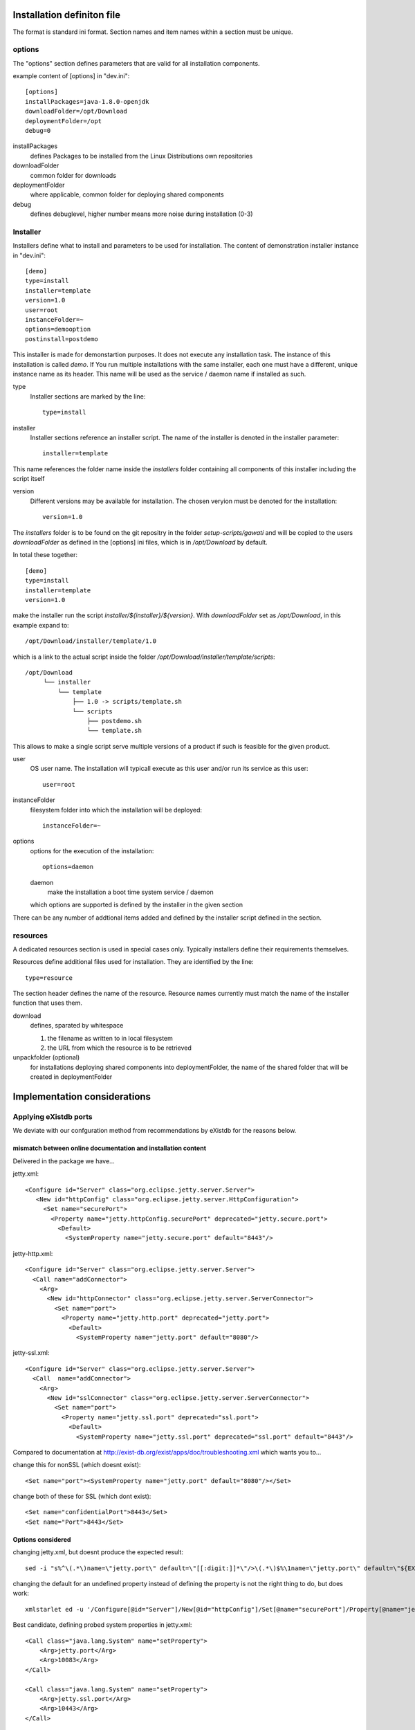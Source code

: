 Installation definiton file
***************************

The format is standard ini format. Section names and item names within a section must be unique.

options
=======

The "options" section defines parameters that are valid for all installation components.

example content of [options] in "dev.ini"::

  [options]
  installPackages=java-1.8.0-openjdk
  downloadFolder=/opt/Download
  deploymentFolder=/opt
  debug=0


installPackages
 defines Packages to be installed from the Linux Distributions own repositories

downloadFolder
 common folder for downloads

deploymentFolder
 where applicable, common folder for deploying shared components

debug
 defines debuglevel, higher number means more noise during installation (0-3)

Installer
=========

Installers define what to install and parameters to be used for installation.
The content of demonstration installer instance in "dev.ini"::

  [demo]
  type=install
  installer=template
  version=1.0
  user=root
  instanceFolder=~
  options=demooption
  postinstall=postdemo

This installer is made for demonstartion purposes. It does not execute any
installation task. The instance of this installation is called *demo*. If You
run multiple installations with the same installer, each one must have a
different, unique instance name as its header. This name will be used as the
service / daemon name if installed as such.


type
 Installer sections are marked by the line::

  type=install

installer
 Installer sections reference an installer script. The name of the installer
 is denoted in the installer parameter::

  installer=template

This name references the folder name inside the *installers* folder containing
all components of this installer including the script itself

version
 Different versions may be available for installation. The chosen veryion must
 be denoted for the installation::

  version=1.0

The *installers* folder is to be found on the git repositry in the folder
*setup-scripts/gawati* and will be copied to the users *downloadFolder* as
defined in the [options] ini files, which is in */opt/Download* by default.

In total these together::

  [demo]
  type=install
  installer=template
  version=1.0

make the installer run the script *installer/${installer}/${version}*.
With *downloadFolder* set as */opt/Download*, in this example expand to::

  /opt/Download/installer/template/1.0

which is a link to the actual script inside the folder
*/opt/Download/installer/template/scripts*::

    /opt/Download
         └── installer
             └── template
                 ├── 1.0 -> scripts/template.sh
                 └── scripts
                     ├── postdemo.sh
                     └── template.sh

This allows to make a single script serve multiple versions of a product if
such is feasible for the given product.

user
 OS user name. The installation will typicall execute as this user and/or run
 its service as this user::

   user=root

instanceFolder
 filesystem folder into which the installation will be deployed::

  instanceFolder=~

options
 options for the execution of the installation::

  options=daemon

 daemon
   make the installation a boot time system service / daemon

 which options are supported is defined by the installer in the given section

There can be any number of addtional items added and defined by the installer
script defined in the section.


resources
=========

A dedicated resources section is used in special cases only. Typically installers
define their requirements themselves.

Resources define additional files used for installation. They are identified by
the line::

  type=resource

The section header defines the name of the resource.
Resource names currently must match the name of the installer function that uses them.

download
 defines, sparated by whitespace

 #. the filename as written to in local filesystem
 #. the URL from which the resource is to be retrieved

unpackfolder (optional)
 for installations deploying shared components into deploymentFolder,
 the name of the shared folder that will be created in deploymentFolder


Implementation considerations
*****************************

Applying eXistdb ports
======================

We deviate with our confguration method from recommendations by eXistdb for the reasons below.

mismatch between online documentation and installation content
--------------------------------------------------------------

Delivered in the package we have...

jetty.xml::

 <Configure id="Server" class="org.eclipse.jetty.server.Server">
    <New id="httpConfig" class="org.eclipse.jetty.server.HttpConfiguration">
      <Set name="securePort">
        <Property name="jetty.httpConfig.securePort" deprecated="jetty.secure.port">
          <Default>
            <SystemProperty name="jetty.secure.port" default="8443"/>

jetty-http.xml::

 <Configure id="Server" class="org.eclipse.jetty.server.Server">
   <Call name="addConnector">
     <Arg>
       <New id="httpConnector" class="org.eclipse.jetty.server.ServerConnector">
         <Set name="port">
           <Property name="jetty.http.port" deprecated="jetty.port">
             <Default>
               <SystemProperty name="jetty.port" default="8080"/>

jetty-ssl.xml::

  <Configure id="Server" class="org.eclipse.jetty.server.Server">
    <Call  name="addConnector">
      <Arg>
        <New id="sslConnector" class="org.eclipse.jetty.server.ServerConnector">
          <Set name="port">
            <Property name="jetty.ssl.port" deprecated="ssl.port">
              <Default>
                <SystemProperty name="jetty.ssl.port" deprecated="ssl.port" default="8443"/>

Compared to documentation at http://exist-db.org/exist/apps/doc/troubleshooting.xml which wants you to...

change this for nonSSL (which doesnt exist)::

 <Set name="port"><SystemProperty name="jetty.port" default="8080"/></Set>

change both of these for SSL (which dont exist)::

 <Set name="confidentialPort">8443</Set>
 <Set name="Port">8443</Set>

Options considered
------------------

changing jetty.xml, but doesnt produce the expected result::

 sed -i "s%^\(.*\)name=\"jetty.port\" default=\"[[:digit:]]*\"/>\(.*\)$%\1name=\"jetty.port\" default=\"${EXIST_PORT}\"/>\2%" "${EXIST_HOME}/tools/jetty/etc/jetty.xml"

changing the default for an undefined property instead of defining the property is not the right thing to do, but does work::

 xmlstarlet ed -u '/Configure[@id="Server"]/New[@id="httpConfig"]/Set[@name="securePort"]/Property[@name="jetty.httpConfig.securePort"]/Default/SystemProperty[@name="jetty.secure.port"]/@default' -v "8444" jetty.xml

Best candidate, defining probed system properties in jetty.xml::

  <Call class="java.lang.System" name="setProperty">
      <Arg>jetty.port</Arg>
      <Arg>10083</Arg>
  </Call>

  <Call class="java.lang.System" name="setProperty">
      <Arg>jetty.ssl.port</Arg>
      <Arg>10443</Arg>
  </Call>


References
**********

 - http://exist-db.org/exist/apps/doc/advanced-installation.xml
 - http://exist-db.org/exist/apps/doc/production_good_practice.xml
 - http://exist-db.org/exist/apps/doc/configuration.xml
 - http://exist-db.org/exist/apps/doc/java-admin-client.xml
 - http://exist-db.org/exist/apps/doc/troubleshooting.xml

